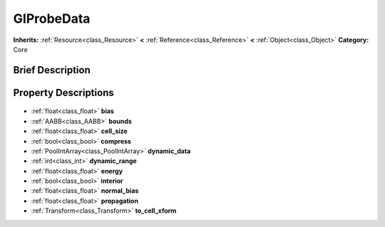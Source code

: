 .. Generated automatically by doc/tools/makerst.py in Godot's source tree.
.. DO NOT EDIT THIS FILE, but the GIProbeData.xml source instead.
.. The source is found in doc/classes or modules/<name>/doc_classes.

.. _class_GIProbeData:

GIProbeData
===========

**Inherits:** :ref:`Resource<class_Resource>` **<** :ref:`Reference<class_Reference>` **<** :ref:`Object<class_Object>`
**Category:** Core

Brief Description
-----------------



Property Descriptions
---------------------

  .. _class_GIProbeData_bias:

- :ref:`float<class_float>` **bias**

  .. _class_GIProbeData_bounds:

- :ref:`AABB<class_AABB>` **bounds**

  .. _class_GIProbeData_cell_size:

- :ref:`float<class_float>` **cell_size**

  .. _class_GIProbeData_compress:

- :ref:`bool<class_bool>` **compress**

  .. _class_GIProbeData_dynamic_data:

- :ref:`PoolIntArray<class_PoolIntArray>` **dynamic_data**

  .. _class_GIProbeData_dynamic_range:

- :ref:`int<class_int>` **dynamic_range**

  .. _class_GIProbeData_energy:

- :ref:`float<class_float>` **energy**

  .. _class_GIProbeData_interior:

- :ref:`bool<class_bool>` **interior**

  .. _class_GIProbeData_normal_bias:

- :ref:`float<class_float>` **normal_bias**

  .. _class_GIProbeData_propagation:

- :ref:`float<class_float>` **propagation**

  .. _class_GIProbeData_to_cell_xform:

- :ref:`Transform<class_Transform>` **to_cell_xform**


